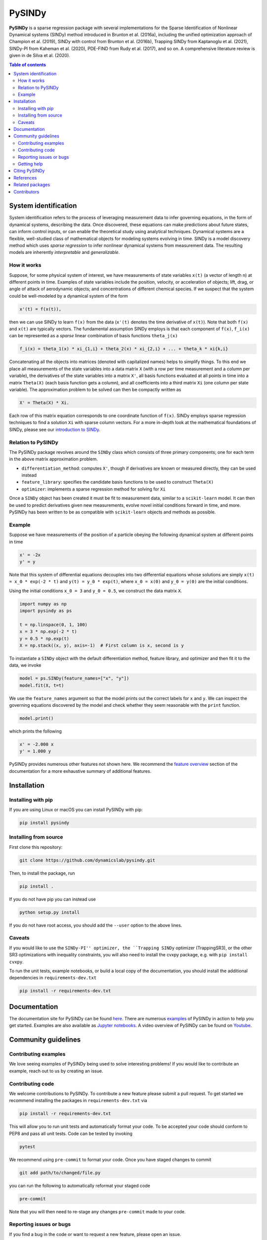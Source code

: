 PySINDy
=========

|BuildCI| |RTD| |PyPI| |Codecov| |JOSS| |DOI|

**PySINDy** is a sparse regression package with several implementations for the Sparse Identification of Nonlinear Dynamical systems (SINDy) method introduced in Brunton et al. (2016a), including the unified optimization approach of Champion et al. (2019), SINDy with control from Brunton et al. (2016b), Trapping SINDy from Kaptanoglu et al. (2021), SINDy-PI from Kaheman et al. (2020), PDE-FIND from Rudy et al. (2017), and so on. A comprehensive literature review is given in de Silva et al. (2020).

.. contents:: Table of contents

System identification
---------------------
System identification refers to the process of leveraging measurement data to infer governing equations, in the form of dynamical systems, describing the data. Once discovered, these equations can make predictions about future states, can inform control inputs, or can enable the theoretical study using analytical techniques.
Dynamical systems are a flexible, well-studied class of mathematical objects for modeling systems evolving in time.
SINDy is a model discovery method which uses *sparse regression* to infer nonlinear dynamical systems from measurement data.
The resulting models are inherently *interpretable* and *generalizable*.

How it works
^^^^^^^^^^^^
Suppose, for some physical system of interest, we have measurements of state variables ``x(t)`` (a vector of length n) at different points in time. Examples of state variables include the position, velocity, or acceleration of objects; lift, drag, or angle of attack of aerodynamic objects; and concentrations of different chemical species. If we suspect that the system could be well-modeled by a dynamical system of the form

.. code-block:: text

    x'(t) = f(x(t)),

then we can use SINDy to learn ``f(x)`` from the data (``x'(t)`` denotes the time derivative of ``x(t)``). Note that both ``f(x)`` and ``x(t)`` are typically vectors. The fundamental assumption SINDy employs is that each component of ``f(x)``, ``f_i(x)`` can be represented as a *sparse* linear combination of basis functions ``theta_j(x)``

.. code-block:: text

    f_i(x) = theta_1(x) * xi_{1,i} + theta_2(x) * xi_{2,i} + ... + theta_k * xi{k,i}

Concatenating all the objects into matrices (denoted with capitalized names) helps to simplify things.
To this end we place all measurements of the state variables into a data matrix ``X`` (with a row per time measurement and a column per variable), the derivatives of the state variables into a matrix ``X'``, all basis functions evaluated at all points in time into a matrix ``Theta(X)`` (each basis function gets a column), and all coefficients into a third matrix ``Xi`` (one column per state variable).
The approximation problem to be solved can then be compactly written as

.. code-block:: text

    X' = Theta(X) * Xi.

Each row of this matrix equation corresponds to one coordinate function of ``f(x)``.
SINDy employs sparse regression techniques to find a solution ``Xi`` with sparse column vectors.
For a more in-depth look at the mathematical foundations of SINDy, please see our `introduction to SINDy <https://pysindy.readthedocs.io/en/latest/examples/2_introduction_to_sindy.html>`__.

Relation to PySINDy
^^^^^^^^^^^^^^^^^^^
The PySINDy package revolves around the ``SINDy`` class which consists of three primary components; one for each term in the above matrix approximation problem.

* ``differentiation_method``: computes ``X'``, though if derivatives are known or measured directly, they can be used instead
* ``feature_library``: specifies the candidate basis functions to be used to construct ``Theta(X)``
* ``optimizer``: implements a sparse regression method for solving for ``Xi``

Once a ``SINDy`` object has been created it must be fit to measurement data, similar to a ``scikit-learn`` model. It can then be used to predict derivatives given new measurements, evolve novel initial conditions forward in time, and more. PySINDy has been written to be as compatible with ``scikit-learn`` objects and methods as possible.

Example
^^^^^^^
Suppose we have measurements of the position of a particle obeying the following dynamical system at different points in time

.. code-block:: text

  x' = -2x
  y' = y

Note that this system of differential equations decouples into two differential equations whose solutions are simply ``x(t) = x_0 * exp(-2 * t)`` and ``y(t) = y_0 * exp(t)``, where ``x_0 = x(0)`` and ``y_0 = y(0)`` are the initial conditions.

Using the initial conditions ``x_0 = 3`` and ``y_0 = 0.5``, we construct the data matrix ``X``.

.. code-block:: python

  import numpy as np
  import pysindy as ps

  t = np.linspace(0, 1, 100)
  x = 3 * np.exp(-2 * t)
  y = 0.5 * np.exp(t)
  X = np.stack((x, y), axis=-1)  # First column is x, second is y

To instantiate a ``SINDy`` object with the default differentiation method, feature library, and optimizer and then fit it to the data, we invoke

.. code-block:: python

  model = ps.SINDy(feature_names=["x", "y"])
  model.fit(X, t=t)

We use the ``feature_names`` argument so that the model prints out the correct labels for ``x`` and ``y``. We can inspect the governing equations discovered by the model and check whether they seem reasonable with the ``print`` function.

.. code-block:: python

  model.print()

which prints the following

.. code-block:: text

  x' = -2.000 x
  y' = 1.000 y

PySINDy provides numerous other features not shown here. We recommend the `feature overview <https://pysindy.readthedocs.io/en/latest/examples/1_feature_overview.html>`__ section of the documentation for a more exhaustive summary of additional features.

Installation
------------

Installing with pip
^^^^^^^^^^^^^^^^^^^

If you are using Linux or macOS you can install PySINDy with pip:

.. code-block:: bash

  pip install pysindy

Installing from source
^^^^^^^^^^^^^^^^^^^^^^
First clone this repository:

.. code-block:: bash

  git clone https://github.com/dynamicslab/pysindy.git

Then, to install the package, run

.. code-block:: bash

  pip install .

If you do not have pip you can instead use

.. code-block:: bash

  python setup.py install

If you do not have root access, you should add the ``--user`` option to the above lines.

Caveats
^^^^^^^
If you would like to use the ``SINDy-PI'' optimizer, the ``Trapping SINDy`` optimizer (TrappingSR3), or the other SR3 optimizations with inequality constraints, you will also need to install the cvxpy package, e.g. with ``pip install cvxpy``.

To run the unit tests, example notebooks, or build a local copy of the documentation, you should install the additional dependencies in ``requirements-dev.txt``

.. code-block:: bash

  pip install -r requirements-dev.txt


Documentation
-------------
The documentation site for PySINDy can be found `here <https://pysindy.readthedocs.io/en/latest/>`__. There are numerous `examples <https://pysindy.readthedocs.io/en/latest/examples/index.html>`_ of PySINDy in action to help you get started. Examples are also available as `Jupyter notebooks <https://github.com/dynamicslab/pysindy/tree/master/examples>`__. A video overview of PySINDy can be found on `Youtube <https://www.youtube.com/watch?v=DvbbXX8Bd90>`__.

Community guidelines
--------------------

Contributing examples
^^^^^^^^^^^^^^^^^^^^^
We love seeing examples of PySINDy being used to solve interesting problems! If you would like to contribute an example, reach out to us by creating an issue.

Contributing code
^^^^^^^^^^^^^^^^^
We welcome contributions to PySINDy. To contribute a new feature please submit a pull request. To get started we recommend installing the packages in ``requirements-dev.txt`` via

.. code-block:: bash

    pip install -r requirements-dev.txt

This will allow you to run unit tests and automatically format your code. To be accepted your code should conform to PEP8 and pass all unit tests. Code can be tested by invoking

.. code-block:: bash

    pytest

We recommend using ``pre-commit`` to format your code. Once you have staged changes to commit

.. code-block:: bash

    git add path/to/changed/file.py

you can run the following to automatically reformat your staged code

.. code-block:: bash

    pre-commit

Note that you will then need to re-stage any changes ``pre-commit`` made to your code.

Reporting issues or bugs
^^^^^^^^^^^^^^^^^^^^^^^^
If you find a bug in the code or want to request a new feature, please open an issue.

Getting help
^^^^^^^^^^^^
For help using PySINDy please consult the `documentation <https://pysindy.readthedocs.io/en/latest/>`__ and/or our `examples <https://github.com/dynamicslab/pysindy/tree/master/examples>`__, or create an issue.

Citing PySINDy
--------------
PySINDy has been published in the Journal of Open Source Software (JOSS). The paper can be found `here <https://joss.theoj.org/papers/10.21105/joss.02104>`__.

If you use PySINDy in your work, please cite it using the following two references:

``de Silva et al., (2020). PySINDy: A Python package for the sparse identification of nonlinear dynamical systems from data. Journal of Open Source Software, 5(49), 2104, https://doi.org/10.21105/joss.02104``

``Alan A. Kaptanoglu, Brian M. de Silva, Urban Fasel, Kadierdan Kaheman, Jared L.Callaham,   Charles  B.  Delahunt,   Kathleen  Champion,   Jean-Christophe  Loiseau,J. Nathan Kutz, and Steven L. Brunton. PySINDy:  A comprehensive Python packagefor robust sparse system identification. arXiv preprint arXiv:2111.08481, 2021.``

Bibtex:

.. code-block:: text

    @article{desilva2020,
    doi = {10.21105/joss.02104},
    url = {https://doi.org/10.21105/joss.02104},
    year = {2020},
    publisher = {The Open Journal},
    volume = {5},
    number = {49},
    pages = {2104},
    author = {Brian de Silva and Kathleen Champion and Markus Quade and Jean-Christophe Loiseau and J. Kutz and Steven Brunton},
    title = {PySINDy: A Python package for the sparse identification of nonlinear dynamical systems from data},
    journal = {Journal of Open Source Software}
    }
    
Bibtex:

.. code-block:: text
    
      @article{kaptanoglu2021pysindy,
      title={PySINDy: A comprehensive Python package for robust sparse system identification}, 
      author={Alan A. Kaptanoglu and Brian M. de Silva and Urban Fasel and Kadierdan Kaheman and Jared L. Callaham and Charles B. Delahunt and Kathleen Champion and Jean-Christophe Loiseau and J. Nathan Kutz and Steven L. Brunton},
      year={2021},
	  Journal = {arXiv preprint arXiv:2111.08481},
      }

References
----------------------
-  de Silva, Brian M., Kathleen Champion, Markus Quade,
   Jean-Christophe Loiseau, J. Nathan Kutz, and Steven L. Brunton.
   *PySINDy: a Python package for the sparse identification of
   nonlinear dynamics from data.* arXiv preprint arXiv:2004.08424 (2020)
   `[arXiv] <https://arxiv.org/abs/2004.08424>`_

-  Brunton, Steven L., Joshua L. Proctor, and J. Nathan Kutz.
   *Discovering governing equations from data by sparse identification
   of nonlinear dynamical systems.* Proceedings of the National
   Academy of Sciences 113.15 (2016): 3932-3937.
   `[DOI] <http://dx.doi.org/10.1073/pnas.1517384113>`__

-  Champion, K., Zheng, P., Aravkin, A. Y., Brunton, S. L., & Kutz, J. N. (2020). 
   *A unified sparse optimization framework to learn parsimonious physics-informed 
   models from data.* IEEE Access, 8, 169259-169271.
   `[DOI] <https://doi.org/10.1109/ACCESS.2020.3023625>`__
   
-  Brunton, Steven L., Joshua L. Proctor, and J. Nathan Kutz.
   *Sparse identification of nonlinear dynamics with control (SINDYc).*
   IFAC-PapersOnLine 49.18 (2016): 710-715.
   `[DOI] <https://doi.org/10.1016/j.ifacol.2016.10.249>`_
   
- Kaheman, K., Kutz, J. N., & Brunton, S. L. (2020). 
  *SINDy-PI: a robust algorithm for parallel implicit sparse identification 
  of nonlinear dynamics.* Proceedings of the Royal Society A, 476(2242), 20200279.
  `[DOI] <https://doi.org/10.1098/rspa.2020.0279>`_

-  Kaptanoglu, A. A., Callaham, J. L., Aravkin, A., Hansen, C. J., & Brunton, S. L. (2021). 
   *Promoting global stability in data-driven models of quadratic nonlinear dynamics.*
   Physical Review Fluids, 6(9), 094401.
   `[DOI] <https://doi.org/10.1103/PhysRevFluids.6.094401>`__


Related packages
----------------
* `Deeptime <https://github.com/deeptime-ml/deeptime>`_ - A Python library for the analysis of time series data with methods for dimension reduction, clustering, and Markov model estimation.
* `PyDMD <https://github.com/mathLab/PyDMD/>`_ - A Python package using the Dynamic Mode Decomposition (DMD) for a data-driven model simplification based on spatiotemporal coherent structures. DMD is a great alternative to SINDy.
* `PySINDyGUI <https://github.com/hyumo/pysindy-gui>`_ - A slick-looking GUI for PySINDy.
* `SEED <https://github.com/M-Vause/SEED2.0>`_ - Software for the Extraction of Equations from Data: a GUI for many of the methods provided by PySINDy.

Contributors
------------
Thanks to the members of the community who have contributed to PySINDy!

+-------------------------------------------------------+------------------------------------------------------------------------------------------------------------------------------------------------------------+
| `billtubbs <https://github.com/kopytjuk>`_            | Bug fix `#68 <https://github.com/dynamicslab/pysindy/issues/68>`_                                                                                          |
+-------------------------------------------------------+------------------------------------------------------------------------------------------------------------------------------------------------------------+
| `kopytjuk <https://github.com/kopytjuk>`_             | Concatenation feature for libraries `#72 <https://github.com/dynamicslab/pysindy/pull/72>`_                                                                |
+-------------------------------------------------------+------------------------------------------------------------------------------------------------------------------------------------------------------------+
| `andgoldschmidt <https://github.com/andgoldschmidt>`_ | `derivative <https://derivative.readthedocs.io/en/latest/>`_ package for numerical differentiation `#85 <https://github.com/dynamicslab/pysindy/pull/85>`_ |
+-------------------------------------------------------+------------------------------------------------------------------------------------------------------------------------------------------------------------+

.. |BuildCI| image:: https://github.com/dynamicslab/pysindy/workflows/Build%20CI/badge.svg
    :target: https://github.com/dynamicslab/pysindy/actions?query=workflow%3A%22Build+CI%22

.. |RTD| image:: https://readthedocs.org/projects/pysindy/badge/?version=latest
    :target: https://pysindy.readthedocs.io/en/latest/?badge=latest
    :alt: Documentation Status

.. |PyPI| image:: https://badge.fury.io/py/pysindy.svg
    :target: https://badge.fury.io/py/pysindy

.. |Codecov| image:: https://codecov.io/gh/dynamicslab/pysindy/branch/master/graph/badge.svg
    :target: https://codecov.io/gh/dynamicslab/pysindy

.. |JOSS| image:: https://joss.theoj.org/papers/82d080bbe10ac3ab4bc03fa75f07d644/status.svg
    :target: https://joss.theoj.org/papers/82d080bbe10ac3ab4bc03fa75f07d644

.. |DOI| image:: https://zenodo.org/badge/186055899.svg
   :target: https://zenodo.org/badge/latestdoi/186055899

